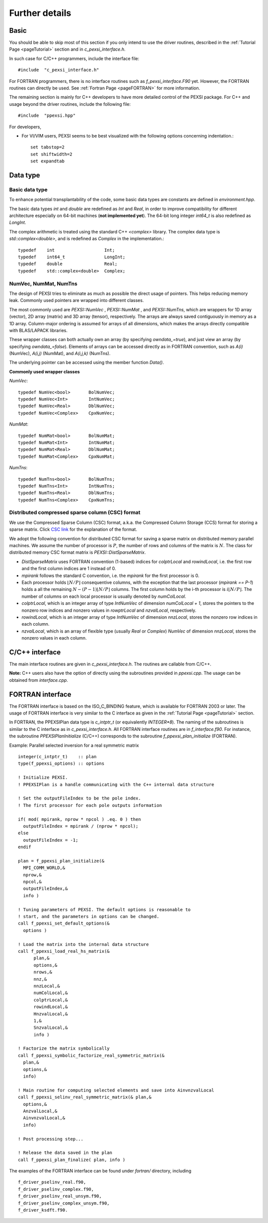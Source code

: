 Further details
---------------


Basic
===========


You should be able to skip most of this section if you only intend to
use the driver routines, described in the :ref:`Tutorial Page <pageTutorial>` section and
in `c_pexsi_interface.h`.  

In such case for C/C++ programmers, include the interface file::

  #include  "c_pexsi_interface.h"

For FORTRAN programmers, there is no interface routines such as
`f_pexsi_interface.F90` yet.  However, the FORTRAN routines can directly
be used.  See :ref:`Fortran Page <pageFORTRAN>` for more information.

The remaining section is mainly for C++ developers to have more detailed control
of the PEXSI package. For C++ and usage beyond the driver routines, include 
the following file::

    #include  "ppexsi.hpp"

For developers, 

- For VI/VIM users, PEXSI seems to be best visualized with the following
  options concerning indentation.::

    set tabstop=2       
    set shiftwidth=2
    set expandtab 


Data type 
=========


Basic data type
~~~~~~~~~~~~~~~

To enhance potential transplantability of the code, some basic data
types are constants are defined in `environment.hpp`.

The basic data types `int` and `double` are redefined as `Int` and
`Real`, in order to improve compatibility for different architecture
especially on 64-bit machines (**not implemented yet**). 
The 64-bit long integer `int64_t` is also redefined as `LongInt`.

The complex arithmetic is treated using the standard C++ `<complex>`
library.  The complex data type is `std::complex<double>`, and is
redefined as `Complex` in the implementation.::

    typedef    int                   Int;
    typedef    int64_t               LongInt;
    typedef    double                Real;
    typedef    std::complex<double>  Complex; 

NumVec, NumMat, NumTns
~~~~~~~~~~~~~~~~~~~~~~

The design of PEXSI tries to eliminate as much as possible the direct
usage of pointers. This helps reducing memory leak.  Commonly used
pointers are wrapped into different classes.

The most commonly used are `PEXSI::NumVec` , 
`PEXSI::NumMat` , and `PEXSI::NumTns`, which are
wrappers for 1D array (vector), 2D array (matrix) and 3D array (tensor),
respectively.  The arrays are always saved contiguously in memory as a
1D array. Column-major ordering is assumed for arrays of all dimensions,
which makes the arrays directly compatible with BLAS/LAPACK libraries.


These wrapper classes can both actually own an array (by specifying
`owndata_=true`), and just view an array (by specifying `owndata_=false`).
Elements of arrays can be accessed directly as in FORTRAN convention,
such as `A(i)` (NumVec), `A(i,j)` (NumMat), and `A(i,j,k)` (NumTns).  

The underlying pointer can be accessed using the member function `Data()`.

**Commonly used wrapper classes**

`NumVec`::

    typedef NumVec<bool>       BolNumVec;
    typedef NumVec<Int>        IntNumVec;
    typedef NumVec<Real>       DblNumVec;
    typedef NumVec<Complex>    CpxNumVec;

`NumMat`::

    typedef NumMat<bool>       BolNumMat;
    typedef NumMat<Int>        IntNumMat;
    typedef NumMat<Real>       DblNumMat;
    typedef NumMat<Complex>    CpxNumMat;

`NumTns`::

    typedef NumTns<bool>       BolNumTns;
    typedef NumTns<Int>        IntNumTns;
    typedef NumTns<Real>       DblNumTns;
    typedef NumTns<Complex>    CpxNumTns;

.. _secDistCSC:

Distributed compressed sparse column (CSC) format
~~~~~~~~~~~~~~~~~~~~~~~~~~~~~~~~~~~~~~~~~~~~~~~~~

We use the Compressed Sparse Column (CSC) format, a.k.a. the Compressed
Column Storage (CCS) format for storing a sparse matrix.  Click
`CSC link <http://netlib.org/linalg/html_templates/node92.html>`_ for the explanation of the format.

We adopt the following convention for distributed CSC format for saving a
sparse matrix on distributed memory parallel machines.  We assume the
number of processor is :math:`P`, the number of rows and columns of the
matrix is :math:`N`.  The class for distributed memory CSC format matrix
is `PEXSI::DistSparseMatrix`.

- `DistSparseMatrix` uses FORTRAN convention (1-based) indices for
  `colptrLocal` and `rowindLocal`, i.e. the first row and the first column indices
  are 1 instead of 0. 
- `mpirank` follows the standard C convention, i.e. the `mpirank` for
  the first processor is 0.
- Each processor holds :math:`\lfloor N/P \rfloor` consequentive columns,
  with the exception that the last processor (`mpirank == P-1`) holds a
  all the remaining :math:`N - (P-1) \lfloor N/P \rfloor` columns. 
  The first column holds by the i-th processor is :math:`i \lfloor N/P \rfloor`.
  The number of columns on each local processor is usually denoted by
  `numColLocal`. 
- `colptrLocal`, which is an integer array of type `IntNumVec` of
  dimension `numColLocal + 1`, stores the pointers to the nonzero row
  indices and nonzero values in `rowptrLocal` and `nzvalLocal`,
  respectively.  
- `rowindLocal`, which is an integer array of type `IntNumVec` of
  dimension `nnzLocal`, stores the nonzero row indices in each column.
- `nzvalLocal`, which is an array of flexible type (usually `Real` or
  `Complex`) `NumVec` of dimension `nnzLocal`, stores the nonzero values
  in each column.

.. commented
  Pole expansion
  ==============
  
  The pole expansion is used to expand Fermi-Dirac functions and other
  derived quantities using a number of Green's functions (poles).
  
  `PEXSI::GetPoleDensity` 
  
  Pole expansion for the Fermi-Dirac operator.
  This is the most commonly used subroutine for the pole expansion,
  and can be used to compute the shifts and weights for calculating
  the density matrix, the total energy, and the Hellman-Feynman
  force.  This routine obtains the expansion
  
  :math:`f_{\beta} (z) = \frac{2}{1+e^{\beta z}} \approx \mathrm{Im} \sum_{l=1}^{P} \frac{\omega^{\rho}_l}{z-z_l}`
  
  
  
  `PEXSI::GetPoleDensityDrvMu`
  
  Pole expansion for the derivative of the Fermi-Dirac
  operator with respect to the chemical potential mu.
  This routine can be used to evaluate the derivative of the number
  of electrons with respect to the chemical potential for the
  Newton step for updating the chemical potential.
  
  Note that :math:`f_{\beta}` does not explicitly contain :math:`\mu`,
  so this routine actually computes the expansion
  
  :math:`-\frac{\partial f_{\beta}}{\partial z} (z) = 2\beta \frac{e^{\beta z}}{(1+e^{\beta z})^2} \approx \mathrm{Im} \sum_{l=1}^{P} \frac{\omega^{\mu}_l}{z-z_l}`
  
  
  
  `PEXSI::GetPoleDensityDrvT`
  
  Pole expansion for the derivative of the Fermi-Dirac
  operator with respect to the temperature T :math:`(1/\beta)`.
  
  This routine can be used to extrapolate the number of electrons
  from a finite temperature calculation to a zero temperature
  calculation, using the derivative information.  However, this
  functionality is not used anymore in the current version of
  PEXSI.
                                                                  
  :math:`\frac{\partial f_{\beta}}{\partial (1/\beta)} (z) = 2 \beta^2 z \frac{e^{\beta z}}{(1+e^{\beta z})^2} \approx \mathrm{Im} \sum_{l=1}^{P} \frac{\omega^{T}_l}{z-z_l}`
  
  
  `PEXSI::GetPoleHelmholtz`
  
  Pole expansion for the Helmholtz free energy function.
  
  This routine can be used to compute the (Helmholtz) free energy
  when finite temperature effect exists. This is especially
  important for metallic system and other small gapped systems. 
  This routine expands the free energy function
  
  :math:`f^{\mathcal{F}}_{\beta}(z) = -\frac{2}{\beta} \log (1 + e^{-\beta z}) \approx \mathrm{Im} \sum_{l=1}^{P} \frac{\omega^{\mathcal{F}}_l}{z-z_l}`
  
  `PEXSI::GetPoleForce`
  
  This routine can be used to compute the Pulay contribution of the
  atomic force in electronic structure calculations.  This term is
  especially important when basis set is not complete and changes
  with atomic positions.
  This routine expands the function used in the energy density matrix.  
  
  :math:`f^{E}_{\beta}(z) = (z+\mu) f_{\beta}(z) \approx \mathrm{Im} \sum_{l=1}^{P} \frac{\omega^{E}_l}{z-z_l}`
  
  Note that when :math:`z=H-\mu I`, :math:`f^{E}_{\beta}(H-\mu I) = H
  f_{\beta}(H-\mu I)`, and therefore the energy density matrix can be
  directly used to compute the band energy without using eigenvalues.


.. commented
  Options
  =======
  
  
  Options for factorization and selected inversion
  ~~~~~~~~~~~~~~~~~~~~~~~~~~~~~~~~~~~~~~~~~~~~~~~~
  
  Several parameters need to be specified to configure the different
  routines of PSelInv depending on the nature of the matrix and of which
  selected elements are desired.
  
  This is done by setting the relevant fields in the `SuperLUOptions`
  and `PSelInvOptions` structures.
  
  The options for the factorization include: ::
  
     [ColPerm]   controls the column permutation strategy.
     [RowPerm]   controls the row permutation strategy.
     [Equil]     controls the system equilibration strategy.
     [Symmetric] specifies whether the matrix is symmetric or unsymmetric.
     [Transpose] specifies whether the original matrix or the transposed matrix
                 needs to be factored. This is only relevant in the unsymmetric case. 
                 Indeed, when the transposed matrix is factored, then selected elements PLACEHOLDER can be retrieved.
    
  
  The extra options for the selected inversion is: ::
  
     [maxPipelineDepth] controls the tree parallelism strategy of PSelInv.



  Related structures and subroutines
  ~~~~~~~~~~~~~~~~~~~~~~~~~~~~~~~~~~
  
  `SuperLUOptions`: A thin interface for passing parameters to set the SuperLU
  options.
  
  `PSelInvOptions`: A thin interface for passing parameters to set the PSelInv
  options.

  .. _secProcedureFactor:
  
  Factorization
  =============
  
  Procedure for factorization
  ===========================
  
  Before the selected inversion step, the matrix saved in 
  [DistSparseMatrix] format must first be
  factorized.  In principle, for symmetric matrices, this can be done with any :math:`LDL^T`
  factorization or :math:`LU` factorization routines. For unsymmetric matrices, only the latter 
  can be used. In the current
  version of PEXSI, `SuperLU_DISTv5.0 <http://crd-legacy.lbl.gov/~xiaoye/SuperLU/>`_ is used for the
  :math:`LU` factorization.  
  
  **Note:**
  To avoid conflict with other routines in PEXSI, the SuperLU_DIST
  routines are encapsulated in superlu_dist_interf.cpp. Access to
  SuperLU_DIST routines are made through a wrapper class
  SuperLUMatrix.
  
  The basic steps for factorization include:
  
    - Convert a `DistSparseMatrix` into the native format (`SuperMatrix` in
    SuperLU_DIST) of the factorization routine.
    
    - Symbolic factorization.
  
    - Numerical factorization.
  
  Related structures and subroutines
  ==================================
  
  SuperLUGrid: A thin interface for the mpi grid strucutre in SuperLU.
  
  SuperLUOptions: A thin interface for passing parameters to set the SuperLU
  options.
  
  SuperLUMatrix::DistSparseMatrixToSuperMatrixNRloc:
  Convert a distributed sparse matrix in compressed sparse
  column format into the SuperLU compressed row format.  The output is
  saved in the current SuperLUMatrix.
  
  **Note:**
  **Although LU factorization is used, the routine
  assumes that the matrix is strictly symmetric, and therefore the
  compressed sparse row (CSR) format, used by SuperLU_DIST, gives
  exactly the same matrix as formed by the compresed sparse column
  format (CSC).**
  
  SuperLUMatrix::SymbolicFactorize
  
  This routine factorizes the superlu matrix symbolically.  Symbolic
  factorization contains three steps.
  
  - Permute the matrix to reduce fill-in.
  - Symbolic factorize the matrix.
  - Distribute the matrix into 2D block cyclic format.
  
  This routine is controlled via 
  SuperLUOptions. In particular, the column permutation strategy is
  controlled by  `SuperLUOptions::ColPerm`. Similarly, the row permutation strategy
  is controlled by `SuperLUOptions::RowPerm`.
   
  `SuperLUMatrix::NumericalFactorize` : Performs LU factorization numerically. 
  
  
  Example
  =======
  
  ::
  
      #include "ppexsi.hpp"
      {
        ...;
        // Construct AMat
        DistSparseMatrix<Complex>  AMat;
        ...;
      
        // Setup SuperLU
        SuperLUGrid<Complex> g( comm, nprow, npcol );
        SuperLUOptions luOpt;
        luOpt.ColPerm = "MMD_AT_PLUS_A";
        SuperLUMatrix<Complex> luMat( g );
      
        // Matrix conversion
        luMat.DistSparseMatrixToSuperMatrixNRloc( AMat, luOpt );
      
        // Symbolic factorization
        luMat.SymbolicFactorize();
      
        // Numerical factorization
        luMat.NumericalFactorize();
      
        ...;
      }
  
  Reuse symbolic factorization
  ============================
  
  In SuperLU_DIST, the same symbolic factorization can be reused for
  factorizing different matrices.  To reuse the symbolic factorization,
  one should follow the steps below.
  ::
    (After symbolic factorization)
    - Destroy the `SuperMatrix`.
    - Convert another `DistSparseMatrix` into the native format (`SuperMatrix` in SuperLU_DIST) of the factorization routine.
    - Redistribute the matrix into 2D block cyclic format.
    - Numerical factorization.
  
  Related structures and subroutines
  ==================================
  
  `SuperLUMatrix::DestroyAOnly` : Releases the data in A but keeps other 
  data, such as LUstruct. This allows one to perform factorization of 
  matrices of the same pattern, such as the option
  
  `fact = SamePattern_SameRowPerm` in SuperLU_DIST.
  
  `SuperLUMatrix::Distribute` : Distribute redistrbutes the SuperMatrix in parallel so that it is ready
  for the numerical factorization.
  
  Example
  =======
  ::
  
      #include "ppexsi.hpp"
      {
        ...;
        // Construct AMat
        DistSparseMatrix<Complex>  AMat;
        ...;
      
        // Setup SuperLU
        SuperLUGrid<Complex> g( comm, nprow, npcol );
        SuperLUOptions luOpt;
        luOpt.ColPerm = "MMD_AT_PLUS_A";
        SuperLUMatrix<Complex> luMat( g );
      
        // Matrix conversion
        luMat.DistSparseMatrixToSuperMatrixNRloc( AMat, luOpt );
      
        // Symbolic factorization
        luMat.SymbolicFactorize();
      
        // Destroy the SuperMatrix saved in luMat.
        luMat.DestroyAOnly();
      
      
        // Construct another matrix BMat with the same sparsity pattern as A.
        DistSparseMatrix<Complex>  BMat; 
        ...;
        // Matrix conversion
        luMat.DistSparseMatrixToSuperMatrixNRloc( BMat, luOpt );
        // Redistribute into 2D block cyclic format.
        luMat.Distribute();
      
      
        // Numerical factorization
        luMat.NumericalFactorize();
      
        ...;
      }
  
  Triangular solve and accuracy check
  ===================================
  
  The triangular solve routines provided by SuperLU_DIST can be used to
  check the accuracy of the factorization as well as the selected
  inversion.::
  
    (After numericl factorization)
    - Construct the distributed right hand sides.
    - Solve :math:`Ax=b`. Multiple right hand sides can be solved simultaneously.
  
  Related structures and subroutines
  ----------------------------------
  
  `SuperLUMatrix::SolveDistMultiVector`: Solve A x = b with b overwritten 
  by x for distributed multivector.
  
  `SuperLUMatrix::CheckErrorDistMultiVector`: Print out the error by direct 
  comparison with the true solution in
  distributed format.
  
  The following example performs factorization, solves for a series of
  right hand sides and compare the accuracy.{.cpp} ::
      #include "ppexsi.hpp"
      {
        ...;
        // Construct AMat
        DistSparseMatrix<Complex>  AMat;
        ...;
      
        // Setup SuperLU
        SuperLUGrid<Complex> g( comm, nprow, npcol );
        SuperLUOptions luOpt;
        luOpt.ColPerm = "MMD_AT_PLUS_A";
        SuperLUMatrix<Complex> luMat( g );
      
        // Matrix conversion
        luMat.DistSparseMatrixToSuperMatrixNRloc( AMat, luOpt );
      
        // Symbolic factorization
        luMat.SymbolicFactorize();
      
        // Numerical factorization
        luMat.NumericalFactorize();
        
        // Construct a global matrix (for error checking)
        SuperLUMatrix<Complex> A1( g ), GA( g );
        A1.DistSparseMatrixToSuperMatrixNRloc( AMat, luOpt );
        A1.ConvertNRlocToNC( GA );
        
        // Construct the distributed right hand sides and the exact solution.
        CpxNumMat xTrueGlobal(n, nrhs), bGlobal(n, nrhs);
        CpxNumMat xTrueLocal, bLocal;
        UniformRandom( xTrueGlobal );
        GA.MultiplyGlobalMultiVector( xTrueGlobal, bGlobal );
        A1.DistributeGlobalMultiVector( xTrueGlobal, xTrueLocal );
        A1.DistributeGlobalMultiVector( bGlobal,     bLocal );
      
      
        // Solve and check the error.
        luMat.SolveDistMultiVector( bLocal, berr );
        luMat.CheckErrorDistMultiVector( bLocal, xTrueLocal );
      
        ...;
      }
  
  
  Selected Inversion
  ==================
  
  
  Procedure for Selected Inversion
  ================================
  
  
  After factorizing a `SuperLUMatrix` luMat (See the :ref:`Factorization Section <secProcedureFactor>` ) page for
  information on how to perform factorization), the parallel selected inversion can be computed.
  
  
  
  **Note:**
  To provide a layer of abstraction from the matrix format used during the factorization, the `PMatrix` class is used during the selected inversion.
  
  **Note:**
  All major operations of `PMatrix`, including the selected inversion, are defined directly as member functions of `PMatrix`.
  
  The basic steps for selected inversion are:
    - Conversion from `SuperLUMatrix` to `PMatrix`.
    - Preparation of communicators and preprocessing.
    - Parallel selected inversion.
    - Conversion from `PMatrix`) back to `DistSparseMatrix` format.
  
  
  
  
  
  Related structures and subroutines
  ==================================
  
  `GridType`::
  
     A thin interface for the mpi grid strucutre in PSelInv. 
     GridType should be consistent with the grid used by SuperLU.
  
  **Note:**
  It is the user's responsibility to enforce the coherence between `SuperLUGrid` and `GridType`.
  
  
  `PSelInvOptions`::
  
    A thin interface for passing parameters to set the PSelInv options.
  
  
  `SuperNodeType`::
  
    A data structure containing the supernodal partitioning of the matrix.
  
    **Note:**
    It is the user's responsibility to initialize this data structure after `SuperLUMatrix::SymbolicFactorize` has been called.
    This is done using the `SuperLUMatrix::SymbolicToSuperNode` utility routine.
  
  `PMatrix`::
  
    PMatrix contains the main data structure and computational routines for parallel selected inversion.  
  
  
  `SuperLUMatrix::LUstructToPMatrix`::
  
    Converts a compressed row format `SuperLUMatrix` into a PMatrix object, using the compressed column format used by PSelInv.
  
    Although LU factorization is used, the routine assumes that the matrix is strictly symmetric, 
    and therefore the compressed sparse row (CSR) format, used by SuperLU_DIST, gives
    exactly the same matrix as formed by the compresed sparse column format (CSC).
  
  `PMatrix::Create`::
  
    This static factory routine instantiates the correct PMatrix object type depending on matrix structure.
    The matrix structure is specified by the `SuperLUOptions::Symmetric` attribute of the `SuperLUOptions` data structure.
   
  
  `PMatrix::ConstructCommunicationPattern`::
  
    This routine creates the MPI_Communicators and communication pattern used later by both PreSelInv and SelInv routines.
    The supernodal elimination tree is exploited to add an additional level of parallelism between supernodes.
    `PMatrix::ConstructCommunicationPattern_P2p` is called by default.
  
  `PMatrix::PreSelInv` ::
  
    PreSelInv prepares the structure in L and U so that SelInv only involves matrix-matrix multiplication.
    
  **Note:**
  PreSelInv assumes that PEXSI::PMatrix::ConstructCommunicationPattern has been executed.
  
  `PMatrix::SelInv`::
  
    SelInv preforms the actual parallel selected inversion.
    `PMatrix::SelInv_P2p` is called by default.
  
  **Note:**
  SelInv assumes that `PreSelInv` has been executed.
  
  `PMatrix::PMatrixToDistSparseMatrix`::
  
    Converts the PMatrix back to the original `DistSparseMatrix` format.
  
  Example
  =======
  ::
  
      #include "ppexsi.hpp"
      {
        ...;
        // Construct AMat
        DistSparseMatrix<Complex>  AMat;
        ...;
      
        /****** NUMERICAL FACTORIZATION ******/
        // Setup SuperLU
        SuperLUGrid<Complex> g( comm, nprow, npcol );
        SuperLUOptions luOpt;
        luOpt.ColPerm = "MMD_AT_PLUS_A";
        luOpt.Symmetric = 1;
      
        FactorizationOptions factOpt;
        factOpt.Symmetric = 1;
      
        SuperLUMatrix<Complex> luMat( g );
      
        // Matrix conversion
        luMat.DistSparseMatrixToSuperMatrixNRloc( AMat, luOpt );
      
        // Symbolic factorization
        luMat.SymbolicFactorize();
      
      
        // Numerical factorization
        luMat.NumericalFactorize();
      
        /****** SELECTED INVERSION ******/
        PSelInvOptions selinvOpt;
      
        GridType gPM( comm, nprow, npcol );
      
        SuperNodeType super;
        luMat.SymbolicToSuperNode( super );
      
        PMatrix<Complex> * PMloc = PMatrix<Complex>::Create(&gPM, &super, &selinvOpt, &factOpt);
      
        // Conversion to PMatrix
        luMat.LUstructToPMatrix( *PMloc );
         
        //Create the communication pattern
        PMloc->ConstructCommunicationPattern();
      
        //Prepare for parallel selected inversion 
        PMloc->PreSelInv();
      
        //Perform the parallel selected inversion
        PMloc->SelInv();
      
        //Get the result back in DistSparseMatrix format
        DistSparseMatrix<Scalar> Ainv;
        PMloc->PMatrixToDistSparseMatrix( Ainv );
      
        ...;
      
        delete PMloc;
      }




C/C++ interface
===============


The main interface routines are given in `c_pexsi_interface.h`.  The
routines are callable from C/C++.  

**Note:** C++ users also have the option of directly using the subroutines
provided in `ppexsi.cpp`.  The usage can be obtained from 
`interface.cpp`.

.. _pageFortran:

FORTRAN interface
=================

The FORTRAN interface is based on the ISO_C_BINDING feature, which is
available for FORTRAN 2003 or later.  The usage of FORTRAN interface is
very similar to the C interface as given in the :ref:`Tutorial Page <pageTutorial>`
section. 

.. _PPEXSIPlan: 

In FORTRAN, the PPEXSIPlan data type is `c_intptr_t` (or equivalently
`INTEGER*8`). The naming of the subroutines is  similar to the C
interface as in `c_pexsi_interface.h`.  All FORTRAN interface
routines are in `f_interface.f90`.  
For instance, the subroutine `PPEXSIPlanInitialize` (C/C++) corresponds to
the subroutine `f_ppexsi_plan_initialize` (FORTRAN).

Example: Parallel selected inversion for a real symmetric matrix

::

    integer(c_intptr_t)    :: plan
    type(f_ppexsi_options) :: options
    
    ! Initialize PEXSI. 
    ! PPEXSIPlan is a handle communicating with the C++ internal data structure 
    
    ! Set the outputFileIndex to be the pole index.
    ! The first processor for each pole outputs information
    
    if( mod( mpirank, nprow * npcol ) .eq. 0 ) then
      outputFileIndex = mpirank / (nprow * npcol);
    else
      outputFileIndex = -1;
    endif
    
    plan = f_ppexsi_plan_initialize(&
      MPI_COMM_WORLD,&
      nprow,&
      npcol,&
      outputFileIndex,&
      info )
    
    ! Tuning parameters of PEXSI. The default options is reasonable to
    ! start, and the parameters in options can be changed. 
    call f_ppexsi_set_default_options(&
      options )
    
    ! Load the matrix into the internal data structure 
    call f_ppexsi_load_real_hs_matrix(&
          plan,&       
          options,&
          nrows,&
          nnz,&
          nnzLocal,&
          numColLocal,&
          colptrLocal,& 
          rowindLocal,&
          HnzvalLocal,&
          1,&
          SnzvalLocal,&
          info ) 
    
    ! Factorize the matrix symbolically
    call f_ppexsi_symbolic_factorize_real_symmetric_matrix(&
      plan,&
      options,&
      info)
    
    ! Main routine for computing selected elements and save into AinvnzvalLocal
    call f_ppexsi_selinv_real_symmetric_matrix(& plan,&
      options,&
      AnzvalLocal,&
      AinvnzvalLocal,&
      info)
    
    ! Post processing step...
    
    ! Release the data saved in the plan
    call f_ppexsi_plan_finalize( plan, info )




The examples of the FORTRAN interface can be found under `fortran/`
directory, including 
:: 

    f_driver_pselinv_real.f90, 
    f_driver_pselinv_complex.f90, 
    f_driver_pselinv_real_unsym.f90,
    f_driver_pselinv_complex_unsym.f90,
    f_driver_ksdft.f90.
